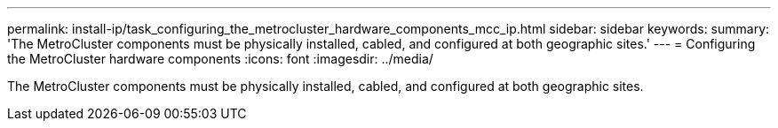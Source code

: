 ---
permalink: install-ip/task_configuring_the_metrocluster_hardware_components_mcc_ip.html
sidebar: sidebar
keywords: 
summary: 'The MetroCluster components must be physically installed, cabled, and configured at both geographic sites.'
---
= Configuring the MetroCluster hardware components
:icons: font
:imagesdir: ../media/

[.lead]
The MetroCluster components must be physically installed, cabled, and configured at both geographic sites.
